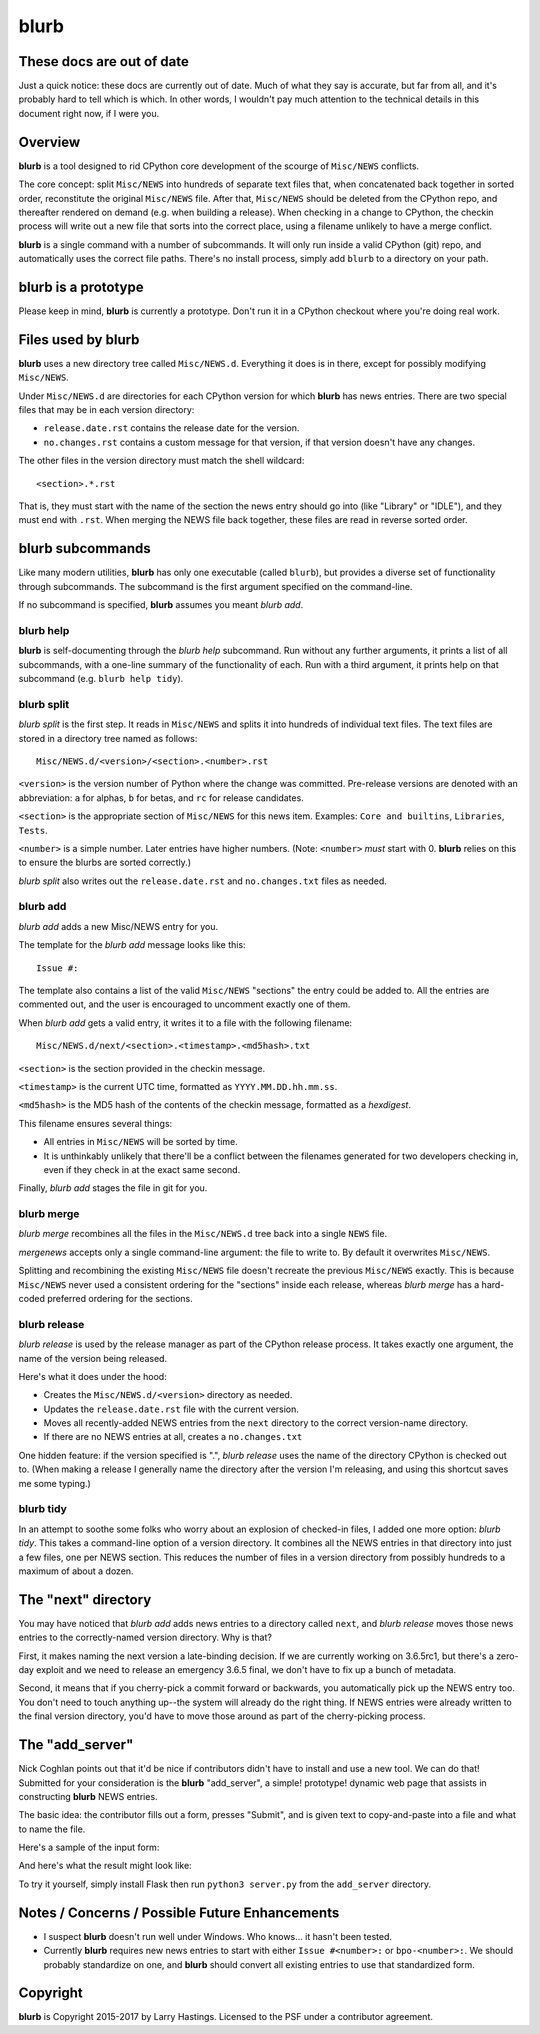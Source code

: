 blurb
=====


These docs are out of date
--------------------------

Just a quick notice: these docs are currently out of date.
Much of what they say is accurate, but far from all, and
it's probably hard to tell which is which.  In other words,
I wouldn't pay much attention to the technical details in
this document right now, if I were you.


Overview
--------

**blurb** is a tool designed to rid CPython core development
of the scourge of ``Misc/NEWS`` conflicts.

The core concept: split ``Misc/NEWS`` into hundreds of
separate text files that, when concatenated back together
in sorted order, reconstitute the original ``Misc/NEWS`` file.
After that, ``Misc/NEWS`` should be deleted from the CPython
repo, and thereafter rendered on demand (e.g. when building
a release).  When checking in a change to CPython, the checkin
process will write out a new file that sorts into the correct place,
using a filename unlikely to have a merge conflict.

**blurb** is a single command with a number of subcommands.
It will only run inside a valid CPython (git) repo,
and automatically uses the correct file paths.
There's no install process, simply add ``blurb`` to a directory
on your path.


blurb is a prototype
--------------------

Please keep in mind, **blurb** is currently a prototype.
Don't run it in a CPython checkout where you're doing real work.


Files used by blurb
-------------------

**blurb** uses a new directory tree called ``Misc/NEWS.d``.
Everything it does is in there, except for possibly
modifying ``Misc/NEWS``.

Under ``Misc/NEWS.d`` are directories for each CPython
version for which **blurb** has news entries.  There are two
special files that may be in each version directory:

* ``release.date.rst`` contains the release date for the version.

* ``no.changes.rst`` contains a custom message for that version,
  if that version doesn't have any changes.

The other files in the version directory must match the shell wildcard::

    <section>.*.rst

That is, they must start with the name of the section the news entry
should go into (like "Library" or "IDLE"), and they must end with ``.rst``.
When merging the NEWS file back together, these files are read in reverse
sorted order.

blurb subcommands
-----------------

Like many modern utilities, **blurb** has only one executable
(called ``blurb``), but provides a diverse set of functionality
through subcommands.  The subcommand is the first argument specified
on the command-line.

If no subcommand is specified, **blurb** assumes you meant *blurb add*.


blurb help
~~~~~~~~~~

**blurb** is self-documenting through the *blurb help* subcommand.
Run without any further arguments, it prints a list of all subcommands,
with a one-line summary of the functionality of each.  Run with a
third argument, it prints help on that subcommand (e.g. ``blurb help tidy``).


blurb split
~~~~~~~~~~~

*blurb split* is the first step.  It reads in ``Misc/NEWS``
and splits it into hundreds of individual text files.
The text files are stored in a directory tree named as
follows::

    Misc/NEWS.d/<version>/<section>.<number>.rst

``<version>`` is the version number of Python where the
change was committed.  Pre-release versions are denoted
with an abbreviation: ``a`` for alphas, ``b`` for betas,
and ``rc`` for release candidates.

``<section>`` is the appropriate section of ``Misc/NEWS``
for this news item.  Examples:
``Core and builtins``, ``Libraries``, ``Tests``.

``<number>`` is a simple number.  Later entries have higher
numbers.
(Note: ``<number>`` *must* start with 0.  **blurb** relies
on this to ensure the blurbs are sorted correctly.)

*blurb split* also writes out the ``release.date.rst`` and
``no.changes.txt`` files as needed.


blurb add
~~~~~~~~~

*blurb add* adds a new Misc/NEWS entry for you.

The template for the *blurb add* message looks like this::

    Issue #:

The template also contains a list of the valid
``Misc/NEWS`` "sections" the entry could be added to.
All the entries are commented out, and the user is
encouraged to uncomment exactly one of them.

When *blurb add* gets a valid entry, it writes it to a file
with the following filename::

    Misc/NEWS.d/next/<section>.<timestamp>.<md5hash>.txt

``<section>`` is the section provided in the checkin message.

``<timestamp>`` is the current UTC time, formatted as
``YYYY.MM.DD.hh.mm.ss``.

``<md5hash>`` is the MD5 hash of the contents of the checkin
message, formatted as a *hexdigest*.

This filename ensures several things:

* All entries in ``Misc/NEWS`` will be sorted by time.

* It is unthinkably unlikely that there'll be a conflict
  between the filenames generated for two developers checking in,
  even if they check in at the exact same second.

Finally, *blurb add* stages the file in git for you.


blurb merge
~~~~~~~~~~~

*blurb merge* recombines all the files in the
``Misc/NEWS.d`` tree back into a single ``NEWS`` file.

*mergenews* accepts only a single command-line argument:
the file to write to.  By default it overwrites ``Misc/NEWS``.

Splitting and recombining the existing ``Misc/NEWS`` file
doesn't recreate the previous ``Misc/NEWS`` exactly.  This
is because ``Misc/NEWS`` never used a consistent ordering
for the "sections" inside each release, whereas *blurb merge*
has a hard-coded preferred ordering for the sections.


blurb release
~~~~~~~~~~~~~

*blurb release* is used by the release manager as part of
the CPython release process.  It takes exactly one argument,
the name of the version being released.

Here's what it does under the hood:

* Creates the ``Misc/NEWS.d/<version>`` directory as needed.
* Updates the ``release.date.rst`` file with the current version.
* Moves all recently-added NEWS entries from
  the ``next`` directory to the correct version-name directory.
* If there are no NEWS entries at all, creates a ``no.changes.txt``


One hidden feature: if the version specified is ".", *blurb release*
uses the name of the directory CPython is checked out to.
(When making a release I generally name the directory after the
version I'm releasing, and using this shortcut saves me some typing.)


blurb tidy
~~~~~~~~~~

In an attempt to soothe some folks who worry about an explosion
of checked-in files, I added one more option: *blurb tidy*.
This takes a command-line option of a version directory.
It combines all the NEWS entries in that directory into just
a few files, one per NEWS section.  This reduces the number
of files in a version directory from possibly hundreds to
a maximum of about a dozen.


The "next" directory
--------------------

You may have noticed that *blurb add* adds news entries to
a directory called ``next``, and *blurb release* moves those
news entries to the correctly-named version directory.  Why
is that?

First, it makes naming the next version a late-binding decision.
If we are currently working on 3.6.5rc1, but there's a zero-day
exploit and we need to release an emergency 3.6.5 final, we don't
have to fix up a bunch of metadata.

Second, it means that if you cherry-pick a commit forward or
backwards, you automatically pick up the NEWS entry too.  You
don't need to touch anything up--the system will already do
the right thing.  If NEWS entries were already written to the
final version directory, you'd have to move those around as
part of the cherry-picking process.

The "add_server"
----------------

Nick Coghlan points out that it'd be nice if contributors didn't
have to install and use a new tool.  We can do that!  Submitted
for your consideration is the **blurb** "add_server", a simple!
prototype! dynamic web page that assists in constructing **blurb**
NEWS entries.

The basic idea: the contributor fills out a form, presses "Submit",
and is given text to copy-and-paste into a file and what to name
the file.

Here's a sample of the input form:

.. image:: images/add_server.index.png

And here's what the result might look like:

.. image:: images/add_server.result.png

To try it yourself, simply install Flask then run ``python3 server.py`` from
the ``add_server`` directory.


Notes / Concerns / Possible Future Enhancements
-----------------------------------------------

* I suspect **blurb** doesn't run well under Windows.
  Who knows... it hasn't been tested.

* Currently **blurb** requires new news entries to start
  with either ``Issue #<number>:`` or ``bpo-<number>:``.
  We should probably standardize on one, and **blurb** should
  convert all existing entries to use that standardized form.


Copyright
---------

**blurb** is Copyright 2015-2017 by Larry Hastings.
Licensed to the PSF under a contributor agreement.
